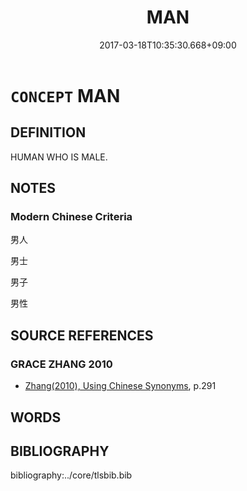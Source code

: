 # -*- mode: mandoku-tls-view -*-
#+TITLE: MAN
#+DATE: 2017-03-18T10:35:30.668+09:00        
#+STARTUP: content
* =CONCEPT= MAN
:PROPERTIES:
:CUSTOM_ID: uuid-200bb046-69e4-4795-80ad-ab31b567564e
:END:
** DEFINITION

HUMAN WHO IS MALE.

** NOTES

*** Modern Chinese Criteria
男人

男士

男子

男性

** SOURCE REFERENCES
*** GRACE ZHANG 2010
 - [[cite:GRACE-ZHANG-2010][Zhang(2010), Using Chinese Synonyms]], p.291

** WORDS
   :PROPERTIES:
   :VISIBILITY: children
   :END:
** BIBLIOGRAPHY
bibliography:../core/tlsbib.bib
